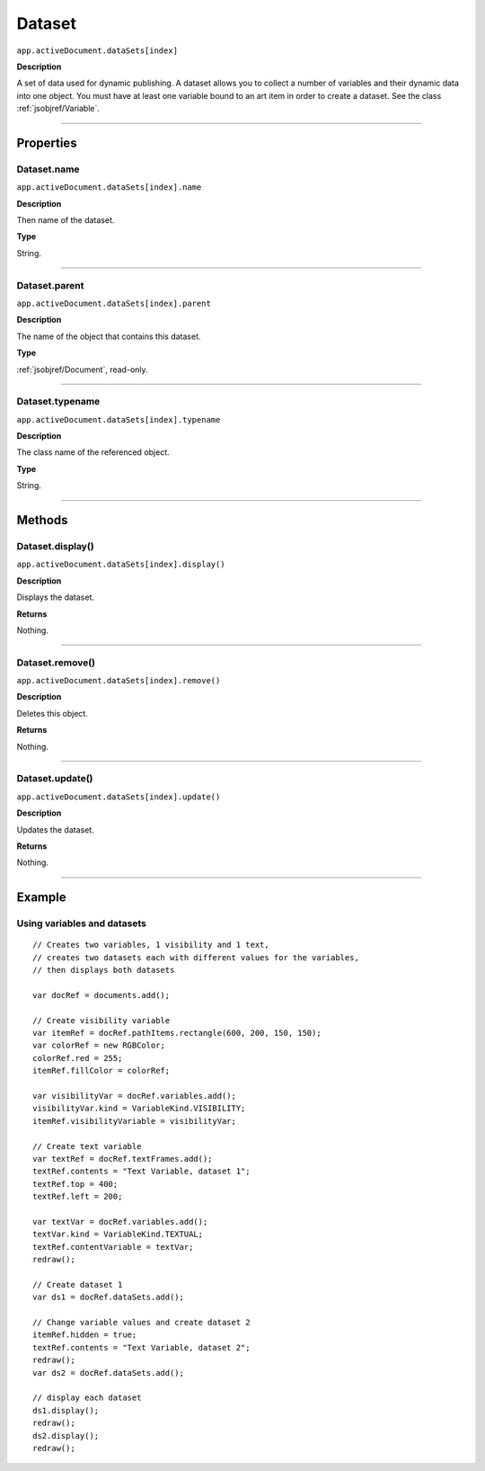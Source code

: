 .. _jsobjref/Dataset:

Dataset
################################################################################

``app.activeDocument.dataSets[index]``

**Description**

A set of data used for dynamic publishing. A dataset allows you to collect a number of variables and their dynamic data into one object. You must have at least one variable bound to an art item in order to create a dataset. See the class :ref:`jsobjref/Variable`.

----

==========
Properties
==========

.. _jsobjref/Dataset.name:

Dataset.name
********************************************************************************

``app.activeDocument.dataSets[index].name``

**Description**

Then name of the dataset.

**Type**

String.

----

.. _jsobjref/Dataset.parent:

Dataset.parent
********************************************************************************

``app.activeDocument.dataSets[index].parent``

**Description**

The name of the object that contains this dataset.

**Type**

:ref:`jsobjref/Document`, read-only.

----

.. _jsobjref/Dataset.typename:

Dataset.typename
********************************************************************************

``app.activeDocument.dataSets[index].typename``

**Description**

The class name of the referenced object.

**Type**

String.

----

=======
Methods
=======

.. _jsobjref/Dataset.display:

Dataset.display()
********************************************************************************

``app.activeDocument.dataSets[index].display()``

**Description**

Displays the dataset.

**Returns**

Nothing.

----

.. _jsobjref/Dataset.remove:

Dataset.remove()
********************************************************************************

``app.activeDocument.dataSets[index].remove()``

**Description**

Deletes this object.

**Returns**

Nothing.

----

.. _jsobjref/Dataset.update:

Dataset.update()
********************************************************************************

``app.activeDocument.dataSets[index].update()``

**Description**

Updates the dataset.

**Returns**

Nothing.

----

=======
Example
=======

.. _jsobjref/Dataset.usingVariablesAndDatasets:

Using variables and datasets
********************************************************************************

::

  // Creates two variables, 1 visibility and 1 text,
  // creates two datasets each with different values for the variables,
  // then displays both datasets

  var docRef = documents.add();

  // Create visibility variable
  var itemRef = docRef.pathItems.rectangle(600, 200, 150, 150);
  var colorRef = new RGBColor;
  colorRef.red = 255;
  itemRef.fillColor = colorRef;

  var visibilityVar = docRef.variables.add();
  visibilityVar.kind = VariableKind.VISIBILITY;
  itemRef.visibilityVariable = visibilityVar;

  // Create text variable
  var textRef = docRef.textFrames.add();
  textRef.contents = "Text Variable, dataset 1";
  textRef.top = 400;
  textRef.left = 200;

  var textVar = docRef.variables.add();
  textVar.kind = VariableKind.TEXTUAL;
  textRef.contentVariable = textVar;
  redraw();

  // Create dataset 1
  var ds1 = docRef.dataSets.add();

  // Change variable values and create dataset 2
  itemRef.hidden = true;
  textRef.contents = "Text Variable, dataset 2";
  redraw();
  var ds2 = docRef.dataSets.add();

  // display each dataset
  ds1.display();
  redraw();
  ds2.display();
  redraw();
